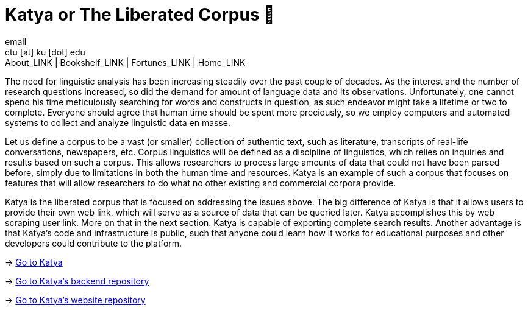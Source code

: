 = Katya or The Liberated Corpus 🙈
email <ctu [at] ku [dot] edu>
About_LINK | Bookshelf_LINK | Fortunes_LINK | Home_LINK
:toc: preamble
:toclevels: 4
:toc-title: Table of Adventures ⛵
:nofooter:
:experimental:

The need for linguistic analysis has been increasing steadily over the
past couple of decades. As the interest and the number of research
questions increased, so did the demand for amount of language data and
its observations. Unfortunately, one cannot spend his time meticulously
searching for words and constructs in question, as such endeavor might
take a lifetime or two to complete. Everyone should agree that human
time should be spent more preciously, so we employ computers and
automated systems to collect and analyze linguistic data en masse.

Let us define a corpus to be a vast (or smaller) collection of authentic
text, such as literature, transcripts of real-life conversations,
newspapers, etc. Corpus linguistics will be defined as a discipline of
linguistics, which relies on inquiries and results based on such a
corpus. This allows researchers to process large amounts of data that
could not have been parsed before, simply due to limitations in both the
human time and resources. Katya is an example of such a corpus that
focuses on features that will allow researchers to do what no other
existing and commercial corpora provide.

Katya is the liberated corpus that is focused on addressing the issues
above. The big difference of Katya is that it allows users to provide
their own web link, which will serve as a source of data that can be
queried later. Katya accomplishes this by web scraping user link. More
on that in the next section. Katya is capable of exporting complete
search results. Another advantage is that Katya's code and
infrastructure is public, such that anyone could learn how it works for
educational purposes and other developers could contribute to the
platform.

-> https://katya.sandyuraz.com[Go to Katya]

-> https://github.com/thecsw/katya-dev[Go to Katya's backend repository]

-> https://github.com/thecsw/katya[Go to Katya's website repository]
